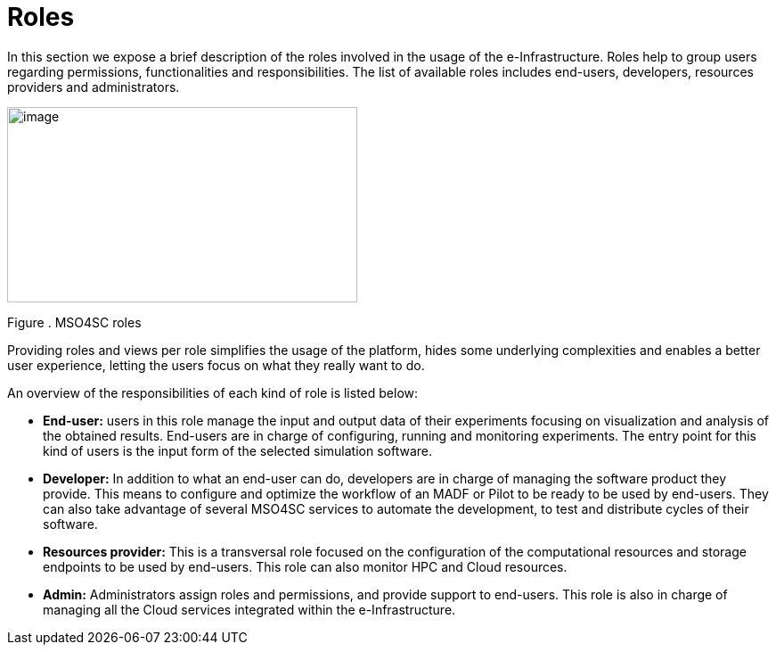 [[roles]]
= Roles

In this section we expose a brief description of the roles involved in the usage of the e-Infrastructure. Roles help to group users regarding permissions, functionalities and responsibilities. The list of available roles includes end-users, developers, resources providers and administrators.

image:media/image3.png[image,width=393,height=219]

[[_Toc505781253]][[_Toc520829698]]Figure . MSO4SC roles

Providing roles and views per role simplifies the usage of the platform, hides some underlying complexities and enables a better user experience, letting the users focus on what they really want to do.

An overview of the responsibilities of each kind of role is listed below:

* *End-user:* users in this role manage the input and output data of their experiments focusing on visualization and analysis of the obtained results. End-users are in charge of configuring, running and monitoring experiments. The entry point for this kind of users is the input form of the selected simulation software.
* *Developer:* In addition to what an end-user can do, developers are in charge of managing the software product they provide. This means to configure and optimize the workflow of an MADF or Pilot to be ready to be used by end-users. They can also take advantage of several MSO4SC services to automate the development, to test and distribute cycles of their software.
* *Resources provider:* This is a transversal role focused on the configuration of the computational resources and storage endpoints to be used by end-users. This role can also monitor HPC and Cloud resources.
* *Admin:* Administrators assign roles and permissions, and provide support to end-users. This role is also in charge of managing all the Cloud services integrated within the e-Infrastructure.

